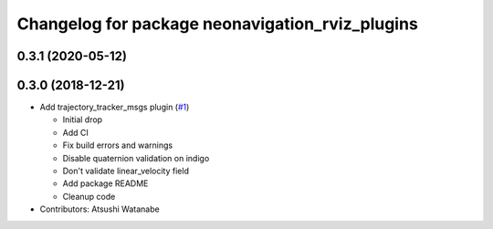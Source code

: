 ^^^^^^^^^^^^^^^^^^^^^^^^^^^^^^^^^^^^^^^^^^^^^^^^
Changelog for package neonavigation_rviz_plugins
^^^^^^^^^^^^^^^^^^^^^^^^^^^^^^^^^^^^^^^^^^^^^^^^

0.3.1 (2020-05-12)
------------------

0.3.0 (2018-12-21)
------------------
* Add trajectory_tracker_msgs plugin (`#1 <https://github.com/at-wat/neonavigation_rviz_plugins/issues/1>`_)

  * Initial drop
  * Add CI
  * Fix build errors and warnings
  * Disable quaternion validation on indigo
  * Don't validate linear_velocity field
  * Add package README
  * Cleanup code

* Contributors: Atsushi Watanabe
